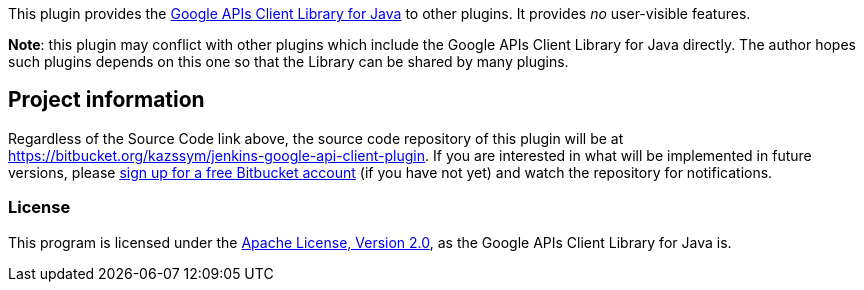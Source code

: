 [.conf-macro .output-inline]#This plugin provides the
https://github.com/google/google-api-java-client[Google APIs Client
Library for Java] to other plugins.# It provides _no_ user-visible
features.

*Note*: this plugin may conflict with other plugins which include the
Google APIs Client Library for Java directly. The author hopes such
plugins depends on this one so that the Library can be shared by many
plugins.

[[GoogleAPIsClientLibrary-Projectinformation]]
== Project information

Regardless of the Source Code link above, the source code repository of
this plugin will be at
https://bitbucket.org/kazssym/jenkins-google-api-client-plugin. If you
are interested in what will be implemented in future versions, please
https://bitbucket.org/account/signup/[sign up for a free Bitbucket
account] (if you have not yet) and watch the repository for
notifications.

[[GoogleAPIsClientLibrary-License]]
=== License

This program is licensed under the
http://www.apache.org/licenses/LICENSE-2.0[Apache License, Version 2.0],
as the Google APIs Client Library for Java is.
